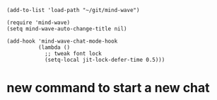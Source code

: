 #+begin_src elisp
(add-to-list 'load-path "~/git/mind-wave")

(require 'mind-wave)
(setq mind-wave-auto-change-title nil)

(add-hook 'mind-wave-chat-mode-hook
          (lambda ()
            ;; tweak font lock
            (setq-local jit-lock-defer-time 0.5)))
#+end_src

#+RESULTS:

* new command to start a new chat
